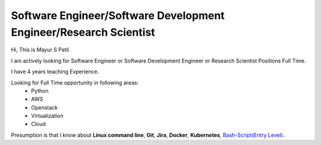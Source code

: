 Software Engineer/Software Development Engineer/Research Scientist
-------------------------------------------------------------------

Hi, This is Mayur S Patil. 

I am actively looking for Software Engineer or Software Development Engineer or Research Scientist Positions Full Time.

I have 4 years teaching Experience. 

Looking for Full Time opportunity in following areas:
    * Python
    * AWS
    * Openstack
    * Virtualization
    * Cloud

Presumption is that I know about **Linux command line**, **Git**, **Jira**, **Docker**, **Kubernetes**, `Bash-Script(Entry Level)
<https://github.com/ramlaxman/eucalyptus-automated-installation>`_.
